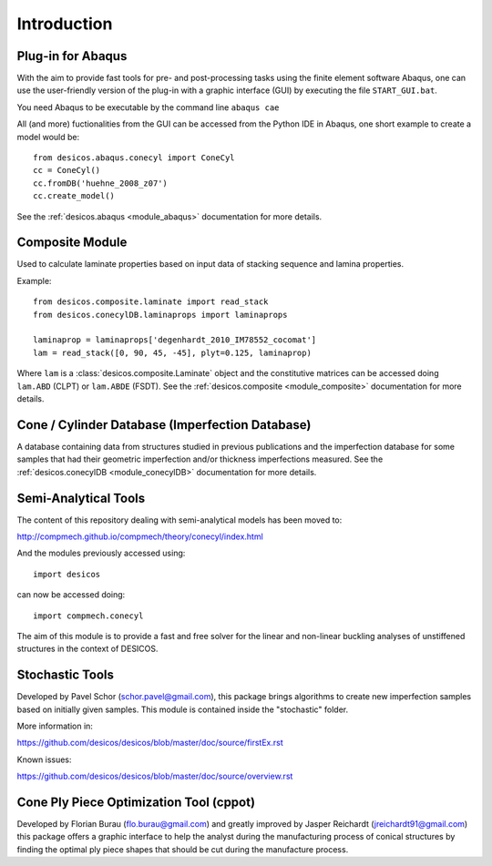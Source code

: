 ============
Introduction
============

Plug-in for Abaqus
==================

With the aim to provide fast tools for pre- and post-processing tasks
using the finite element software Abaqus, one can
use the user-friendly version of the plug-in with a graphic interface (GUI)
by executing the file ``START_GUI.bat``.

You need Abaqus to be executable by the command line ``abaqus cae``

All (and more) fuctionalities from the GUI can be accessed from the Python IDE
in Abaqus, one short example to create a model would be::

    from desicos.abaqus.conecyl import ConeCyl
    cc = ConeCyl()
    cc.fromDB('huehne_2008_z07')
    cc.create_model()

See the :ref:`desicos.abaqus <module_abaqus>` documentation for more details.

Composite Module
================

Used to calculate laminate properties based on input data of stacking
sequence and lamina properties.

Example::

    from desicos.composite.laminate import read_stack
    from desicos.conecylDB.laminaprops import laminaprops

    laminaprop = laminaprops['degenhardt_2010_IM78552_cocomat']
    lam = read_stack([0, 90, 45, -45], plyt=0.125, laminaprop)

Where ``lam`` is a :class:`desicos.composite.Laminate` object and the
constitutive matrices can be accessed doing ``lam.ABD`` (CLPT) or ``lam.ABDE``
(FSDT). See the :ref:`desicos.composite <module_composite>` documentation
for more details.

Cone / Cylinder Database (Imperfection Database)
================================================

A database containing data from structures studied in previous publications
and the imperfection database for some samples that had their geometric
imperfection and/or thickness imperfections measured. See the
:ref:`desicos.conecylDB <module_conecylDB>` documentation for more details.


Semi-Analytical Tools
=====================

The content of this repository dealing with semi-analytical models
has been moved to:

http://compmech.github.io/compmech/theory/conecyl/index.html

And the modules previously accessed using::

    import desicos

can now be accessed doing::

    import compmech.conecyl

The aim of this module is to provide a fast and free solver for the linear and
non-linear buckling analyses of unstiffened structures in the context of
DESICOS.

Stochastic Tools
================

Developed by Pavel Schor (schor.pavel@gmail.com), this package brings
algorithms to create new imperfection samples based on initially given
samples. This module is contained inside the "stochastic" folder.

More information in:

https://github.com/desicos/desicos/blob/master/doc/source/firstEx.rst

Known issues:

https://github.com/desicos/desicos/blob/master/doc/source/overview.rst

Cone Ply Piece Optimization Tool (cppot)
========================================

Developed by Florian Burau (flo.burau@gmail.com) and greatly improved by
Jasper Reichardt (jreichardt91@gmail.com) this package offers a graphic
interface to help the analyst during the manufacturing process of conical
structures by finding the optimal ply piece shapes that should be cut during
the manufacture process.
